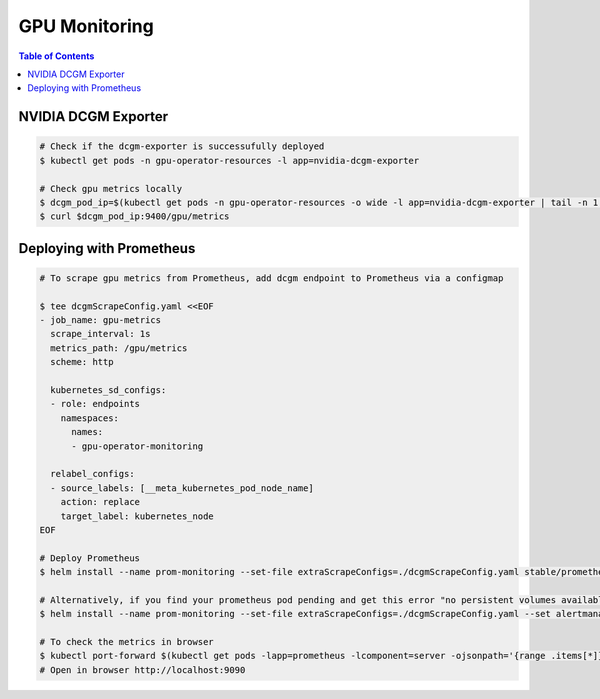 GPU Monitoring
==============

.. contents:: Table of Contents
   :local:


NVIDIA DCGM Exporter
--------------------

.. code-block:: sh

   # Check if the dcgm-exporter is successufully deployed
   $ kubectl get pods -n gpu-operator-resources -l app=nvidia-dcgm-exporter

   # Check gpu metrics locally
   $ dcgm_pod_ip=$(kubectl get pods -n gpu-operator-resources -o wide -l app=nvidia-dcgm-exporter | tail -n 1 | awk '{print $6}')
   $ curl $dcgm_pod_ip:9400/gpu/metrics


Deploying with Prometheus
-------------------------

.. code-block:: sh

   # To scrape gpu metrics from Prometheus, add dcgm endpoint to Prometheus via a configmap

   $ tee dcgmScrapeConfig.yaml <<EOF
   - job_name: gpu-metrics
     scrape_interval: 1s
     metrics_path: /gpu/metrics
     scheme: http

     kubernetes_sd_configs:
     - role: endpoints
       namespaces:
         names:
         - gpu-operator-monitoring

     relabel_configs:
     - source_labels: [__meta_kubernetes_pod_node_name]
       action: replace 
       target_label: kubernetes_node 
   EOF

   # Deploy Prometheus
   $ helm install --name prom-monitoring --set-file extraScrapeConfigs=./dcgmScrapeConfig.yaml stable/prometheus

   # Alternatively, if you find your prometheus pod pending and get this error "no persistent volumes available...", disable persistentVolumes. [Refer this](https://stackoverflow.com/questions/47235014/why-prometheus-pod-pending-after-setup-it-by-helm-in-kubernetes-cluster-on-ranch).
   $ helm install --name prom-monitoring --set-file extraScrapeConfigs=./dcgmScrapeConfig.yaml --set alertmanager.persistentVolume.enabled=false --set server.persistentVolume.enabled=false stable/prometheus

   # To check the metrics in browser
   $ kubectl port-forward $(kubectl get pods -lapp=prometheus -lcomponent=server -ojsonpath='{range .items[*]}{.metadata.name}{"\n"}{end}') 9090 &
   # Open in browser http://localhost:9090

